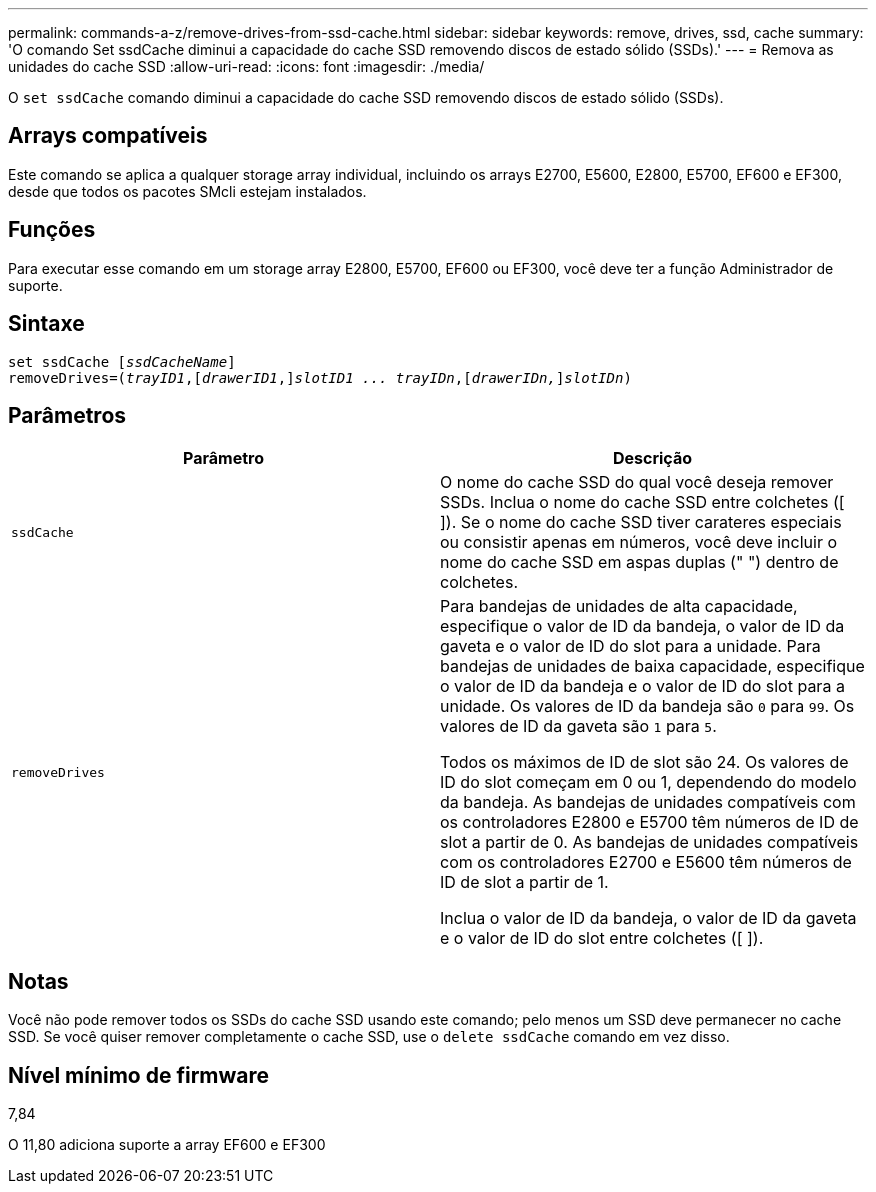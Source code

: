 ---
permalink: commands-a-z/remove-drives-from-ssd-cache.html 
sidebar: sidebar 
keywords: remove, drives, ssd, cache 
summary: 'O comando Set ssdCache diminui a capacidade do cache SSD removendo discos de estado sólido (SSDs).' 
---
= Remova as unidades do cache SSD
:allow-uri-read: 
:icons: font
:imagesdir: ./media/


[role="lead"]
O `set ssdCache` comando diminui a capacidade do cache SSD removendo discos de estado sólido (SSDs).



== Arrays compatíveis

Este comando se aplica a qualquer storage array individual, incluindo os arrays E2700, E5600, E2800, E5700, EF600 e EF300, desde que todos os pacotes SMcli estejam instalados.



== Funções

Para executar esse comando em um storage array E2800, E5700, EF600 ou EF300, você deve ter a função Administrador de suporte.



== Sintaxe

[listing, subs="+macros"]
----
set ssdCache pass:quotes[[_ssdCacheName_]]
removeDrives=pass:quotes[(_trayID1_,]pass:quotes[[_drawerID1_,]]pass:quotes[_slotID1 ... trayIDn_],pass:quotes[[_drawerIDn,_]]pass:quotes[_slotIDn_])
----


== Parâmetros

|===
| Parâmetro | Descrição 


 a| 
`ssdCache`
 a| 
O nome do cache SSD do qual você deseja remover SSDs. Inclua o nome do cache SSD entre colchetes ([ ]). Se o nome do cache SSD tiver carateres especiais ou consistir apenas em números, você deve incluir o nome do cache SSD em aspas duplas (" ") dentro de colchetes.



 a| 
`removeDrives`
 a| 
Para bandejas de unidades de alta capacidade, especifique o valor de ID da bandeja, o valor de ID da gaveta e o valor de ID do slot para a unidade. Para bandejas de unidades de baixa capacidade, especifique o valor de ID da bandeja e o valor de ID do slot para a unidade. Os valores de ID da bandeja são `0` para `99`. Os valores de ID da gaveta são `1` para `5`.

Todos os máximos de ID de slot são 24. Os valores de ID do slot começam em 0 ou 1, dependendo do modelo da bandeja. As bandejas de unidades compatíveis com os controladores E2800 e E5700 têm números de ID de slot a partir de 0. As bandejas de unidades compatíveis com os controladores E2700 e E5600 têm números de ID de slot a partir de 1.

Inclua o valor de ID da bandeja, o valor de ID da gaveta e o valor de ID do slot entre colchetes ([ ]).

|===


== Notas

Você não pode remover todos os SSDs do cache SSD usando este comando; pelo menos um SSD deve permanecer no cache SSD. Se você quiser remover completamente o cache SSD, use o `delete ssdCache` comando em vez disso.



== Nível mínimo de firmware

7,84

O 11,80 adiciona suporte a array EF600 e EF300

